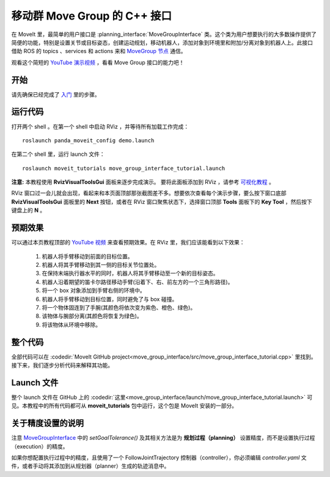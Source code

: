 移动群 Move Group 的 C++ 接口
==================================
.. image:: move_group_interface_tutorial_start_screen.png
   :width: 700px

在 MoveIt 里，最简单的用户接口是 :planning_interface:`MoveGroupInterface` 类。这个类为用户想要执行的大多数操作提供了简便的功能，特别是设置关节或目标姿态，创建运动规划，移动机器人，添加对象到环境里和附加/分离对象到机器人上。此接口借助 ROS 的 topics 、services 和 actions 来和 `MoveGroup 节点 <http://docs.ros.org/noetic/api/moveit_ros_move_group/html/annotated.html>`_ 通信。

观看这个简短的 `YouTube 演示视频 <https://youtu.be/_5siHkFQPBQ>`__ ，看看 Move Group 接口的能力吧！

开始
---------------
请先确保已经完成了 `入门 <../getting_started/getting_started.html>`__ 里的步骤。

运行代码
----------------
打开两个 shell 。在第一个 shell 中启动 RViz ，并等待所有加载工作完成： ::

  roslaunch panda_moveit_config demo.launch

在第二个 shell 里，运行 launch 文件： ::

  roslaunch moveit_tutorials move_group_interface_tutorial.launch

**注意:** 本教程使用 **RvizVisualToolsGui** 面板来逐步完成演示。 要将此面板添加到 RViz ，请参考 `可视化教程 <../quickstart_in_rviz/quickstart_in_rviz_tutorial.html#rviz-visual-tools>`_ 。

RViz 窗口过一会儿就会出现，看起来和本页面顶部那张截图差不多。想要依次查看每个演示步骤，要么按下窗口底部 **RvizVisualToolsGui** 面板里的 **Next** 按钮，或者在 RViz 窗口聚焦状态下，选择窗口顶部 **Tools** 面板下的 **Key Tool** ，然后按下键盘上的 **N** 。

预期效果
---------------
可以通过本页教程顶部的 `YouTube 视频 <https://youtu.be/_5siHkFQPBQ>`__ 来查看预期效果。在 RViz 里，我们应该能看到以下效果：

 1. 机器人将手臂移动到前面的目标位置。
 2. 机器人将其手臂移动到其一侧的目标关节位置处。
 3. 在保持末端执行器水平的同时，机器人将其手臂移动至一个新的目标姿态。
 4. 机器人沿着期望的笛卡尔路径移动手臂(沿着下、右、前左方的一个三角形路径)。
 5. 将一个 box 对象添加到手臂右侧的环境中。
    |B|

 6. 机器人将手臂移动到目标位置，同时避免了与 box 碰撞。
 7. 将一个物体固连到了手腕(其颜色将依次变为紫色、橙色、绿色)。
 8. 该物体与腕部分离(其颜色将恢复为绿色)。
 9. 将该物体从环境中移除。

.. |B| image:: ./move_group_interface_tutorial_robot_with_box.png

整个代码
---------------
全部代码可以在 :codedir:`MoveIt GitHub project<move_group_interface/src/move_group_interface_tutorial.cpp>` 里找到。接下来，我们逐步分析代码来解释其功能。

.. tutorial-formatter:: ./src/move_group_interface_tutorial.cpp

Launch 文件
---------------
整个 launch 文件在 GitHub 上的 :codedir:`这里<move_group_interface/launch/move_group_interface_tutorial.launch>` 可见。本教程中的所有代码都可从 **moveit_tutorials** 包中运行，这个包是 MoveIt 安装的一部分。


关于精度设置的说明
----------------------------
注意 `MoveGroupInterface <http://docs.ros.org/noetic/api/moveit_ros_planning_interface/html/classmoveit_1_1planning__interface_1_1MoveGroupInterface.html>`_ 中的 `setGoalTolerance()` 及其相关方法是为 **规划过程（planning）** 设置精度，而不是设置执行过程（execution）的精度。

如果你想配置执行过程中的精度，且使用了一个 FollowJointTrajectory 控制器（controller），你必须编辑 `controller.yaml` 文件，或者手动将其添加到从规划器（planner）生成的轨迹消息中。

